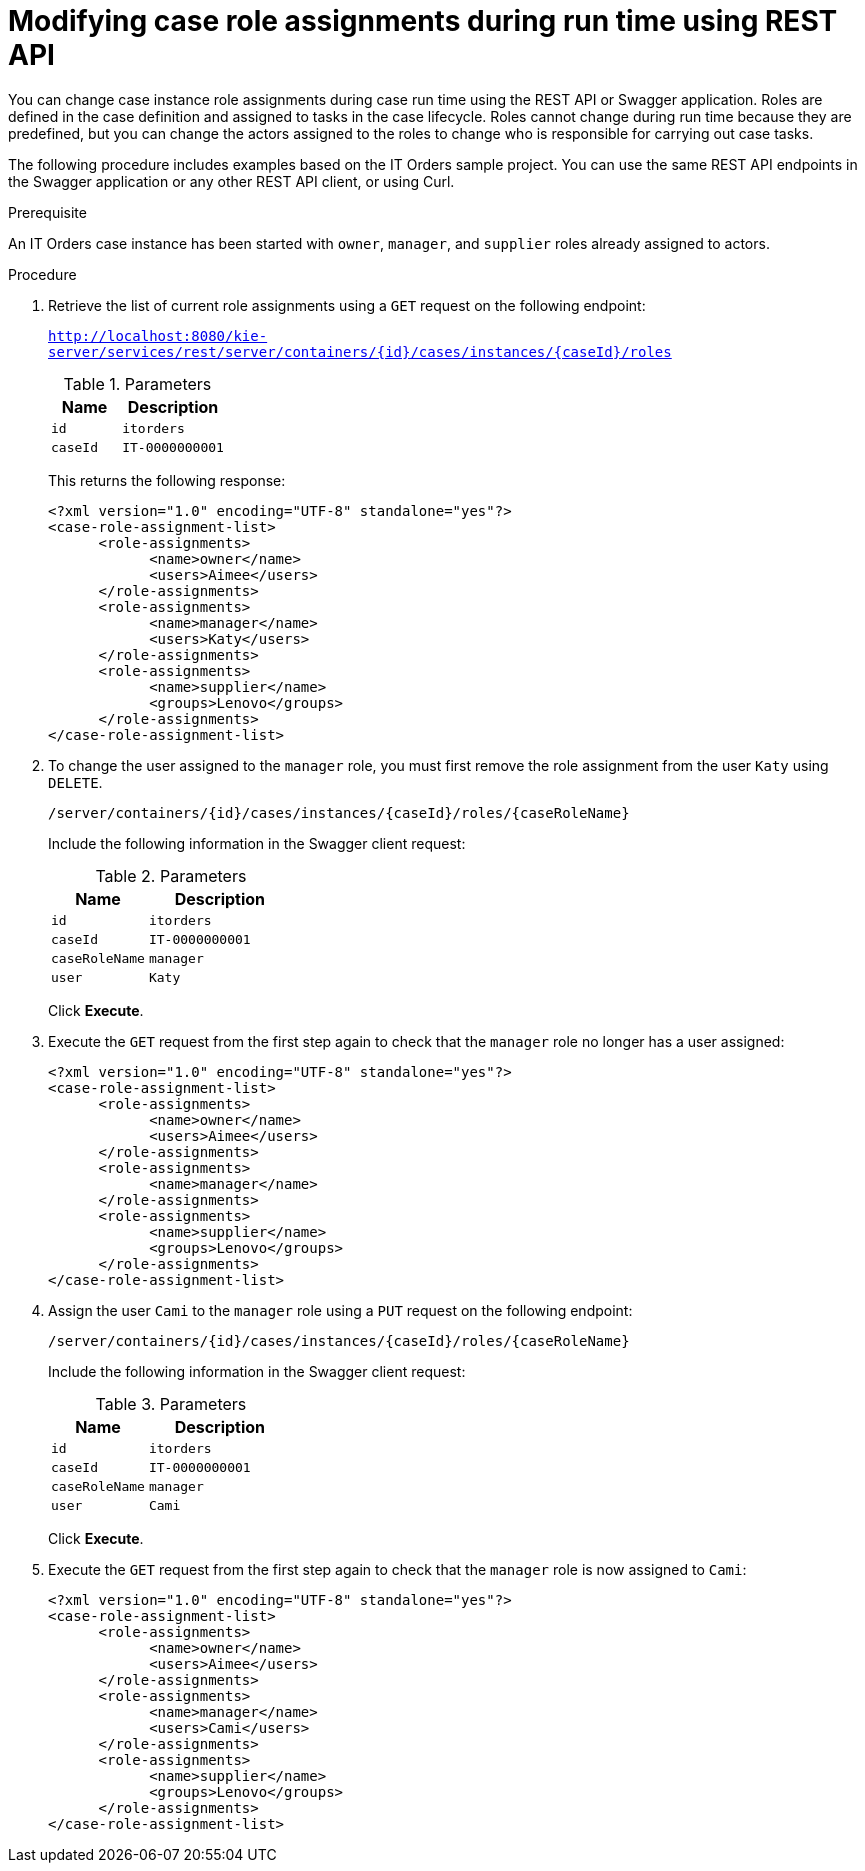 [id='case-management-modifying-roles-during-runtime-API-proc-{context}']
= Modifying case role assignments during run time using REST API

You can change case instance role assignments during case run time using the REST API or Swagger application. Roles are defined in the case definition and assigned to tasks in the case lifecycle. Roles cannot change during run time because they are predefined, but you can change the actors assigned to the roles to change who is responsible for carrying out case tasks. 

The following procedure includes examples based on the IT Orders sample project. You can use the same REST API endpoints in the Swagger application or any other REST API client, or using Curl. 

.Prerequisite
An IT Orders case instance has been started with `owner`, `manager`, and `supplier` roles already assigned to actors. 

.Procedure 
. Retrieve the list of current role assignments using a `GET` request on the following endpoint:
+
`http://localhost:8080/kie-server/services/rest/server/containers/{id}/cases/instances/{caseId}/roles`
+
.Parameters
[cols="40%,60%",options="header"]
|===
|Name| Description
|`id` | `itorders`
|`caseId` | `IT-0000000001`
|===
+
This returns the following response:
+
[source,xml]
----
<?xml version="1.0" encoding="UTF-8" standalone="yes"?>
<case-role-assignment-list>
      <role-assignments>
            <name>owner</name>
            <users>Aimee</users>
      </role-assignments>
      <role-assignments>
            <name>manager</name>
            <users>Katy</users>
      </role-assignments>
      <role-assignments>
            <name>supplier</name>
            <groups>Lenovo</groups>
      </role-assignments>
</case-role-assignment-list>
----
. To change the user assigned to the `manager` role, you must first remove the role assignment from the user `Katy` using `DELETE`.
+
`/server/containers/{id}/cases/instances/{caseId}/roles/{caseRoleName}`
+
Include the following information in the Swagger client request:
+
.Parameters
[cols="40%,60%",options="header"]
|===
|Name| Description
|`id` | `itorders`
|`caseId` | `IT-0000000001`
|`caseRoleName` | `manager`
|`user` | `Katy`
|===
+
Click *Execute*.

. Execute the `GET` request from the first step again to check that the `manager` role no longer has a user assigned:
+
[source,xml]
----
<?xml version="1.0" encoding="UTF-8" standalone="yes"?>
<case-role-assignment-list>
      <role-assignments>
            <name>owner</name>
            <users>Aimee</users>
      </role-assignments>
      <role-assignments>
            <name>manager</name>
      </role-assignments>
      <role-assignments>
            <name>supplier</name>
            <groups>Lenovo</groups>
      </role-assignments>
</case-role-assignment-list>
----
+

. Assign the user `Cami` to the `manager` role using a `PUT` request on the following endpoint:
+
`/server/containers/{id}/cases/instances/{caseId}/roles/{caseRoleName}`
+
Include the following information in the Swagger client request:
+
.Parameters
[cols="40%,60%",options="header"]
|===
|Name| Description
|`id` | `itorders`
|`caseId` | `IT-0000000001`
|`caseRoleName` | `manager`
|`user` | `Cami`
|===
+
Click *Execute*.
. Execute the `GET` request from the first step again to check that the `manager` role is now assigned to `Cami`:
+
[source,xml]
----
<?xml version="1.0" encoding="UTF-8" standalone="yes"?>
<case-role-assignment-list>
      <role-assignments>
            <name>owner</name>
            <users>Aimee</users>
      </role-assignments>
      <role-assignments>
            <name>manager</name>
            <users>Cami</users>
      </role-assignments>
      <role-assignments>
            <name>supplier</name>
            <groups>Lenovo</groups>
      </role-assignments>
</case-role-assignment-list>
----

